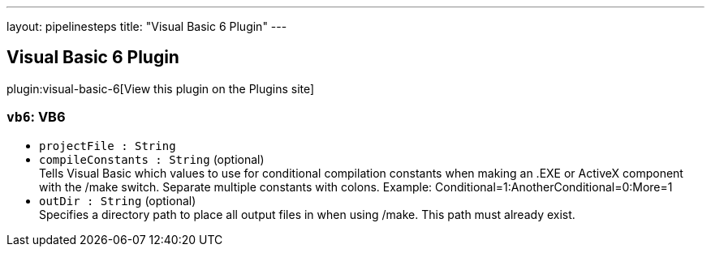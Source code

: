 ---
layout: pipelinesteps
title: "Visual Basic 6 Plugin"
---

:notitle:
:description:
:author:
:email: jenkinsci-users@googlegroups.com
:sectanchors:
:toc: left
:compat-mode!:

== Visual Basic 6 Plugin

plugin:visual-basic-6[View this plugin on the Plugins site]

=== `vb6`: VB6
++++
<ul><li><code>projectFile : String</code>
</li>
<li><code>compileConstants : String</code> (optional)
<div><div>
 Tells Visual Basic which values to use for conditional compilation constants when making an .EXE or ActiveX component with the /make switch. Separate multiple constants with colons. Example: Conditional=1:AnotherConditional=0:More=1
</div></div>

</li>
<li><code>outDir : String</code> (optional)
<div><div>
 Specifies a directory path to place all output files in when using /make. This path must already exist.
</div></div>

</li>
</ul>


++++
